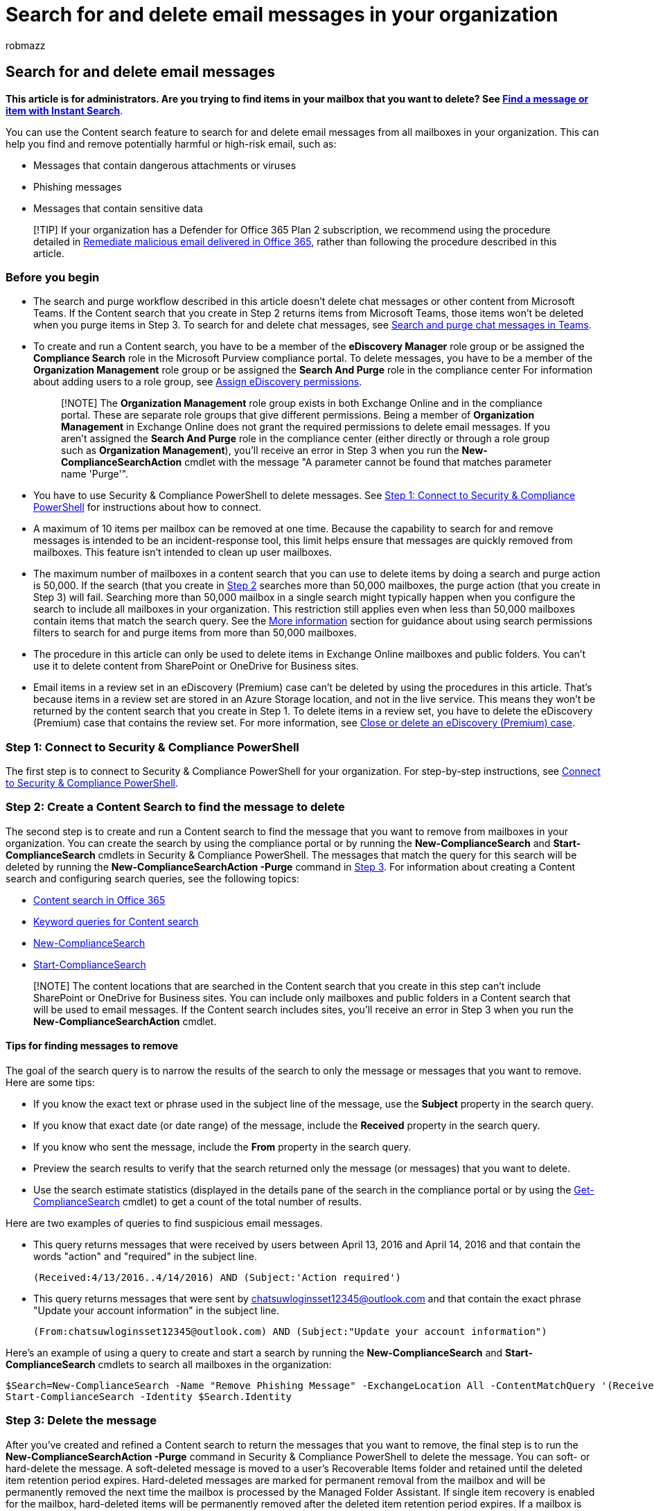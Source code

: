 = Search for and delete email messages in your organization
:audience: Admin
:author: robmazz
:description: Use the search and purge feature in the Microsoft Purview compliance portal to search for and delete an email message from all mailboxes in your organization.
:f1.keywords: ["NOCSH"]
:manager: laurawi
:ms.author: robmazz
:ms.collection: ["tier1", "M365-security-compliance", "content-search"]
:ms.localizationpriority: high
:ms.service: O365-seccomp
:ms.topic: article
:search.appverid: ["MOE150", "MET150"]

== Search for and delete email messages

*This article is for administrators.
Are you trying to find items in your mailbox that you want to delete?
See https://support.office.com/article/69748862-5976-47b9-98e8-ed179f1b9e4d[Find a message or item with Instant Search]*.

You can use the Content search feature to search for and delete email messages from all mailboxes in your organization.
This can help you find and remove potentially harmful or high-risk email, such as:

* Messages that contain dangerous attachments or viruses
* Phishing messages
* Messages that contain sensitive data

____
[!TIP] If your organization has a Defender for Office 365 Plan 2 subscription, we recommend using the procedure detailed in link:/microsoft-365/security/office-365-security/remediate-malicious-email-delivered-office-365[Remediate malicious email delivered in Office 365], rather than following the procedure described in this article.
____

=== Before you begin

* The search and purge workflow described in this article doesn't delete chat messages or other content from Microsoft Teams.
If the Content search that you create in Step 2 returns items from Microsoft Teams, those items won't be deleted when you purge items in Step 3.
To search for and delete chat messages, see xref:search-and-delete-Teams-chat-messages.adoc[Search and purge chat messages in Teams].
* To create and run a Content search, you have to be a member of the *eDiscovery Manager* role group or be assigned the *Compliance Search* role in the Microsoft Purview compliance portal.
To delete messages, you have to be a member of the *Organization Management* role group or be assigned the *Search And Purge* role in the compliance center For information about adding users to a role group, see xref:assign-ediscovery-permissions.adoc[Assign eDiscovery permissions].
+
____
[!NOTE] The *Organization Management* role group exists in both Exchange Online and in the compliance portal.
These are separate role groups that give different permissions.
Being a member of *Organization Management* in Exchange Online does not grant the required permissions to delete email messages.
If you aren't assigned the *Search And Purge* role in the compliance center (either directly or through a role group such as *Organization Management*), you'll receive an error in Step 3 when you run the *New-ComplianceSearchAction* cmdlet with the message "A parameter cannot be found that matches parameter name 'Purge'".
____

* You have to use Security & Compliance PowerShell to delete messages.
See <<step-1-connect-to-security--compliance-powershell,Step 1: Connect to Security & Compliance PowerShell>> for instructions about how to connect.
* A maximum of 10 items per mailbox can be removed at one time.
Because the capability to search for and remove messages is intended to be an incident-response tool, this limit helps ensure that messages are quickly removed from mailboxes.
This feature isn't intended to clean up user mailboxes.
* The maximum number of mailboxes in a content search that you can use to delete items by doing a search and purge action is 50,000.
If the search (that you create in <<step-2-create-a-content-search-to-find-the-message-to-delete,Step 2>> searches more than 50,000 mailboxes, the purge action (that you create in Step 3) will fail.
Searching more than 50,000 mailbox in a single search might typically happen when you configure the search to include all mailboxes in your organization.
This restriction still applies even when less than 50,000 mailboxes contain items that match the search query.
See the <<more-information,More information>> section for guidance about using search permissions filters to search for and purge items from more than 50,000 mailboxes.
* The procedure in this article can only be used to delete items in Exchange Online mailboxes and public folders.
You can't use it to delete content from SharePoint or OneDrive for Business sites.
* Email items in a review set in an eDiscovery (Premium) case can't be deleted by using the procedures in this article.
That's because items in a review set are stored in an Azure Storage location, and not in the live service.
This means they won't be returned by the content search that you create in Step 1.
To delete items in a review set, you have to delete the eDiscovery (Premium) case that contains the review set.
For more information, see xref:close-or-delete-case.adoc[Close or delete an eDiscovery (Premium) case].

=== Step 1: Connect to Security & Compliance PowerShell

The first step is to connect to Security & Compliance PowerShell for your organization.
For step-by-step instructions, see link:/powershell/exchange/connect-to-scc-powershell[Connect to Security & Compliance PowerShell].

=== Step 2: Create a Content Search to find the message to delete

The second step is to create and run a Content search to find the message that you want to remove from mailboxes in your organization.
You can create the search by using the compliance portal or by running the *New-ComplianceSearch* and *Start-ComplianceSearch* cmdlets in Security & Compliance PowerShell.
The messages that match the query for this search will be deleted by running the *New-ComplianceSearchAction -Purge* command in <<step-3-delete-the-message,Step 3>>.
For information about creating a Content search and configuring search queries, see the following topics:

* xref:content-search.adoc[Content search in Office 365]
* xref:keyword-queries-and-search-conditions.adoc[Keyword queries for Content search]
* link:/powershell/module/exchange/New-ComplianceSearch[New-ComplianceSearch]
* link:/powershell/module/exchange/Start-ComplianceSearch[Start-ComplianceSearch]

____
[!NOTE] The content locations that are searched in the Content search that you create in this step can't include SharePoint or OneDrive for Business sites.
You can include only mailboxes and public folders in a Content search that will be used to email messages.
If the Content search includes sites, you'll receive an error in Step 3 when you run the *New-ComplianceSearchAction* cmdlet.
____

==== Tips for finding messages to remove

The goal of the search query is to narrow the results of the search to only the message or messages that you want to remove.
Here are some tips:

* If you know the exact text or phrase used in the subject line of the message, use the *Subject* property in the search query.
* If you know that exact date (or date range) of the message, include the *Received* property in the search query.
* If you know who sent the message, include the *From* property in the search query.
* Preview the search results to verify that the search returned only the message (or messages) that you want to delete.
* Use the search estimate statistics (displayed in the details pane of the search in the compliance portal or by using the link:/powershell/module/exchange/get-compliancesearch[Get-ComplianceSearch] cmdlet) to get a count of the total number of results.

Here are two examples of queries to find suspicious email messages.

* This query returns messages that were received by users between April 13, 2016 and April 14, 2016 and that contain the words "action" and "required" in the subject line.
+
[,powershell]
----
(Received:4/13/2016..4/14/2016) AND (Subject:'Action required')
----

* This query returns messages that were sent by chatsuwloginsset12345@outlook.com and that contain the exact phrase "Update your account information" in the subject line.
+
[,powershell]
----
(From:chatsuwloginsset12345@outlook.com) AND (Subject:"Update your account information")
----

Here's an example of using a query to create and start a search by running the *New-ComplianceSearch* and *Start-ComplianceSearch* cmdlets to search all mailboxes in the organization:

[,powershell]
----
$Search=New-ComplianceSearch -Name "Remove Phishing Message" -ExchangeLocation All -ContentMatchQuery '(Received:4/13/2016..4/14/2016) AND (Subject:"Action required")'
Start-ComplianceSearch -Identity $Search.Identity
----

=== Step 3: Delete the message

After you've created and refined a Content search to return the messages that you want to remove, the final step is to run the *New-ComplianceSearchAction -Purge* command in Security & Compliance PowerShell to delete the message.
You can soft- or hard-delete the message.
A soft-deleted message is moved to a user's Recoverable Items folder and retained until the deleted item retention period expires.
Hard-deleted messages are marked for permanent removal from the mailbox and will be permanently removed the next time the mailbox is processed by the Managed Folder Assistant.
If single item recovery is enabled for the mailbox, hard-deleted items will be permanently removed after the deleted item retention period expires.
If a mailbox is placed on hold, deleted messages are preserved until the hold duration for the item expires or until the hold is removed from the mailbox.

____
[!NOTE] As previously stated, items from Microsoft Teams that are returned by Content search are not deleted when you run the the *New-ComplianceSearchAction -Purge* command.
____

To run the following commands to delete messages, be sure that you're link:/powershell/exchange/connect-to-scc-powershell[connected to Security & Compliance PowerShell].

==== Soft-delete messages

In the following example, the command soft-deletes the search results returned by a Content search named "Remove Phishing Message".

[,powershell]
----
New-ComplianceSearchAction -SearchName "Remove Phishing Message" -Purge -PurgeType SoftDelete
----

==== Hard-delete messages

To hard-delete the items returned by the "Remove Phishing Message" content search, you would run this command:

[,powershell]
----
New-ComplianceSearchAction -SearchName "Remove Phishing Message" -Purge -PurgeType HardDelete
----

When you run the previous commands to soft- or hard-delete messages, the search specified by the  _SearchName_  parameter is the Content search that you created in Step 1.

For more information, see link:/powershell/module/exchange/New-ComplianceSearchAction[New-ComplianceSearchAction].

=== More information

* *How do you get status on the search and remove operation?*
+
Run the *Get-ComplianceSearchAction* to get the status on the delete operation.
The object that is created when you run the *New-ComplianceSearchAction* cmdlet is named using this format:  `<name of Content Search>_Purge`.

* *What happens after you delete a message?*
+
A message that's deleted with the  `New-ComplianceSearchAction -Purge -PurgeType HardDelete` command is moved to the Purges folder and can't be accessed by the user.
After the message is moved to the Purges folder, the message is retained for the duration of the deleted item retention period if single item recovery is enabled for the mailbox.
(In Microsoft 365, single item recovery is enabled by default when a new mailbox is created.) After the deleted item retention period expires, the message is marked for permanent deletion and will be purged from Microsoft 365 the next time the mailbox is processed by the Managed Folder assistant.
+
If you use the `New-ComplianceSearchAction -Purge -PurgeType SoftDelete` command, messages are moved to the Deletions folder in the user's Recoverable Items folder.
It isn't immediately purged from Microsoft 365.
The user can recover messages in the Deleted Items folder for the duration based on the deleted item retention period configured for the mailbox.
After this retention period expires (or if user purges the message before it expires), the message is moved to the Purges folder and can no longer be accessed by the user.
Once in the Purges folder, the message is retained for the duration based on the deleted item retention period configured for the mailbox if single items recovery is enabled for the mailbox.
(In Microsoft 365, single item recovery is enabled by default when a new mailbox is created.) After the deleted item retention period expires, the message is marked for permanent deletion and will be purged from Microsoft 365 the next time that the mailbox is processed by the Managed Folder assistant.

* *What if you have to delete a message from more than 50,000 mailboxes?*
+
As previously stated, you can perform a search and purge operation on a maximum of 50,000 mailboxes (even if less than 50,000 contain items that match the search query).
If you have to do a search and purge operation on more than 50,000 mailboxes, consider creating temporary search permissions filters that reduce the number of mailboxes that would be searched to less than 50,000 mailboxes.
For example, if your organization contains mailboxes in different departments, states, or countries, you can create a mailbox search permissions filter based on one of those mailbox properties to search a subset of mailboxes in your organization.
After you create the search permissions filter, you would create the search (described in Step 1) and then delete the message (described in Step 3).
Then you can edit the filter to search for and purge messages in a different set of mailboxes.
For more information about creating search permissions filters, see xref:permissions-filtering-for-content-search.adoc[Configure permissions filtering for Content Search].

* *Will unindexed items included in the search results be deleted?*
+
No, the  `New-ComplianceSearchAction -Purge command doesn't delete unindexed items.

* *What happens if a message is deleted from a mailbox that has been placed on In-Place Hold or Litigation Hold or is assigned to an Microsoft 365 retention policy?*
+
After the message is purged and moved to the Purges folder, the message is retained until the hold duration expires.
If the hold duration is unlimited, then items are retained until the hold is removed or the hold duration is changed.

* *Why is the search and remove workflow divided among different security and compliance center role groups?*
+
As previously explained, a person has to be a member of the eDiscovery Manager role group or be assigned the Compliance Search management role to search mailboxes.
To delete messages, a person has to be a member of the Organization Management role group or be assigned the Search And Purge management role.
This makes it possible to control who can search mailboxes in the organization and who can delete messages.
